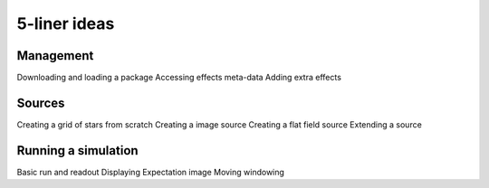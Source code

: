5-liner ideas
=============

Management
----------
Downloading and loading a package
Accessing effects meta-data
Adding extra effects

Sources
-------
Creating a grid of stars from scratch
Creating a image source
Creating a flat field source
Extending a source

Running a simulation
--------------------
Basic run and readout
Displaying Expectation image
Moving windowing